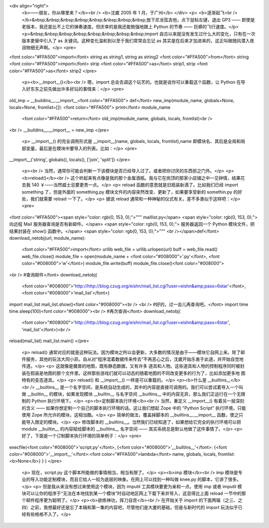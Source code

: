 <div align="right">
 <b>——朋友，你从哪里来？</b><br />
 <b>沈崴 2005 年 1 月，于广州</b>
 </div>
 <p>
 <b>逐渐起飞<br /></b>&nbsp;&nbsp;&nbsp;&nbsp;&nbsp;&nbsp;&nbsp;&nbsp;放下尼龙弦吉他，点下鼠标左键，退出
 GP3 —— 即使是老版本，我还是比不上它的弹奏速度。但庆幸的是我还能勉强地跟上 Python 的节奏 —— 巨蟒的飞行速度。</p>
 <p>&nbsp;&nbsp;&nbsp;&nbsp;&nbsp;&nbsp;&nbsp;&nbsp;import
 自古以来就没有发生过什么大的变化，只有在一次版本更替中引入了 as 关键词。这种变化温和到以至于我们常常会忘记 as
 其实是在后来才加进来的，这正叫做随风潜入夜润物细无声啊。</p>
 <pre>
<font color="#FFA500">import</font> string as string1, string as string2
<font color="#FFA500">from</font> string <font color="#FFA500">import</font> strip <font color="#FFA500">as</font> strip1, strip <font color="#FFA500">as</font> strip2
</pre>
 <p><b>__import__()</b><br />
 嗯，import 总会去调这个玩艺的。也就是说你可以重载这个函数，让 Python 在导入好东东之前先做出许多好玩的事情来：</p>
 <pre>
old_imp = __buildins__.__import__<font color="#FFA500">
def</font> new_imp(module_name, globals=None, locals=None, fromlist=[]):
<font color="#FFA500"> print</font> module_name
 <font color="#FFA500">return</font> old_imp(module_name, globals, locals, fromlist)<br />
<br />
__buildins__.__import__ = new_imp
</pre>
 <p> __import__() 的完全调用形式是 __import__(name, globals, locals,
 fromlist),name 即模块名、其后是全局和局部变量，最后是在模块中要导入的列表。比如：</p>
 <pre>
__import__('string', globals(), locals(), ['join', 'split'])
</pre>
 <p><br />
 当然，通常你可能会判断一下该模块是否已经导入过了。或者把你讨厌的东西拒之门外。</p>
 <p><b>reload()</b><br />
 这个听起来有点像是我的那个金属酒瓶。我与它在岗顶的那家小店铺之中一见钟情，结果花去我 140 ￥——当然威士忌要更贵一点。</p>
 <p> reload 函数的意思就是旧瓶装新酒了。比如我们已经 import something 了，但是外面的 something.py
 模块文件的内容突然改变、更新了，如果要享受新的 somethin.py 的好处，我们就需要 reload 一下了。</p>
 <p> 据说 reload 通常和一种神秘的仪式有关。差不多类似于这样吧：</p>
 <pre>
<font color="#FFA500"><span style="color: rgb(0, 153, 0);">""" maillist.py</span>
<span style="color: rgb(0, 153, 0);"> 向远程 Mail 服务器查询是否有新邮件。</span>
<span style="color: rgb(0, 153, 0);"> 服务器返回一个 Python 模块文件，把结果封装在 show() 函数中。</span>
<span style="color: rgb(0, 153, 0);">"""
<br /></span>def</font> download_netobj(url, module_name):
 <font color="#FFA500">import</font> urllib
 web_file = urllib.urlopen(url)
 buff = web_file.read()
 web_file.close()
 module_file = open(module_name + <font color="#008000">'.py'</font>, <font color="#008000">'w'</font>)
 module_file.write(buff)
 module_file.close()<font color="#008000">
<br />
#查询邮件</font>
download_netobj(
 <font color="#008000">'http://http://blog.czug.org/eishn/mail_list.cgi?user=eishn&amp;pass=6star'</font>,
 <font color="#008000">'mail_list'</font>)
import mail_list
mail_list.show()<font color="#008000"><br />
<br />
#好的，过一会儿再查询吧。</font>
import time
time.sleep(100)<font color="#008000"><br />
#再次查询</font>
download_netobj(
 <font color="#008000">'http://http://blog.czug.org/eishn/mail_list.cgi?user=eishn&amp;pass=6star',
 'mail_list'</font>)<br />
reload(mail_list)
mail_list.main()
</pre>
 <p> reload()
 通常对应的就是这种玩法。因为模块之所以会更新，大多数的情况是由于——模块它自网上来。除了邮件服务，其他的玩法大同小异。自从对“程序混着数据传来传去”不再恶心之后，沈崴开始乐衷于此道，并开始自觉地传道。</p>
 <p> 这就像是魔兽的地图，既有静态数据，又有许多
 道具和人物。这些道具和人物的控制程序同时被封装在假装是地图的那个文件里。这样那些游戏们就可以动态的随着地图的不同改变更多的行为了，比如添加更多地
 图特有的变态道具。</p>
 <p> reload() 和 __import__() 一样是可以重载的。</p>
 <p><b>什么是 __builtins__</b><br />
 __builtins__ 是一个名字空间，是系统自动生成的，其中的内容是直接可调用的。我们可以尝试着导入一个叫做 __builtin__
 的模块，如果发现模块 __builtin__ 与名字空间 __builtins__ 中的内容无异，那么我们正运行在一个无限制的 Python
 执行环境下。</p>
 <p><b>定制脚本执行环境</b><br />
 当然，重定义 __import__() 有着另一层深刻的含义 —— 如果你想定制一个自己的脚本执行环境的话。这让我们想起 Zope 中的
 "Python Script" 执行环境，只能使用 Zope 所允许的模块，这相当酷。</p>
 <p> 简单的做法，覆盖掉脚本的 __builtins__.__import__ 函数，使之只能导入限定的模块。</p>
 <p> 修改脚本的 __builtins__。当然我们已经知道了，如果想给它完全的执行环境可以把 module __builtin__
 的内容赋给脚本的 __builtins__ 名字空间 —— 其实系统总是默认地做了这件事情了。</p>
 <p> 好了，下面是一个订制脚本执行环境的简单例子：</p>
 <pre>
execfile(<font color="#008000">'script.py'</font>, {<font color="#008000">'__builtins__'</font>: {<font color="#008000">'__import__'</font>:<font color="#FFA500">lambda</font> name, globals, locals, fromlist:<b>None</b>} } )
</pre>
 <p> 现在，script.py 这个脚本所能做的事情相当，相当有限了。</p>
 <p><b>imp 模块</b><br />
 imp 模块是专业的导入功能定制模块，而且它给人一较为底层的映象。在网上可以找到一种叫做 knee.py 的脚本，它讲了很多。</p>
 <p> 但是我从来没有想过来使用这个模块，因为 imputil 工具模块要更为亲和一点。使用 imp 或者 imputil
 模块可以让你的程序于“无法在本地找到某一个模块”时自动地区网上下载下来并导入，这显得比上面 reload 一节中的那个邮件程序更为聪明了。</p>
 <p><b>欲练神功，挥刀自宫</b><br />
 在开始关于 import 的下面两辑（之三、之四）之前，我想最好还是忘了本辑和第一集的内容吧，尽管他们是大厦的基础，但是与新时代的
 import 玩法似乎已经有些格格不入了。</p>
